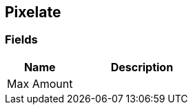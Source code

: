 [#manual/pixelate]

## Pixelate

### Fields

[cols="1,2"]
|===
| Name	| Description

| Max Amount	| 
|===

ifdef::backend-multipage_html5[]
link:reference/pixelate.html[Reference]
endif::[]